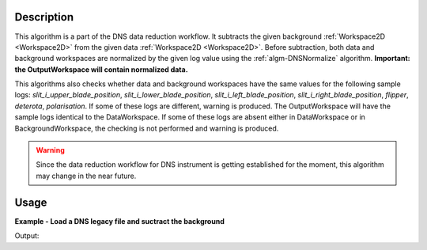 .. algorithm::

.. summary::

.. alias::

.. properties::

Description
-----------

This algorithm is a part of the DNS data reduction workflow. It subtracts the given background :ref:`Workspace2D <Workspace2D>` from the given data :ref:`Workspace2D <Workspace2D>`. Before subtraction, both data and background workspaces are normalized by the given log value using the :ref:`algm-DNSNormalize` algorithm. **Important: the OutputWorkspace will contain normalized data.** 

This algorithms also checks whether data and background workspaces have the same values for the following sample logs: *slit_i_upper_blade_position*, *slit_i_lower_blade_position*, *slit_i_left_blade_position*, *slit_i_right_blade_position*, *flipper*, *deterota*, *polarisation*. If some of these logs are different, warning is produced. The OutputWorkspace will have the sample logs identical to the DataWorkspace. If some of these logs are absent either in DataWorkspace or in BackgroundWorkspace, the checking is not performed and warning is produced. 

.. warning::

    Since the data reduction workflow for DNS instrument is getting established for the moment, this algorithm may change in the near future.

Usage
-----

**Example - Load a DNS legacy file and suctract the background**

.. testcode:: exDNSSubtractBackground

   # data file.
   datafile = 'dn134011vana.d_dat'
   bkgfile = 'dn134031leer.d_dat'

   # Load datasets
   data_ws = LoadDNSLegacy(datafile, Polarisation='x')
   bkg_ws = LoadDNSLegacy(bkgfile, Polarisation='x')

   # Subtract the background
   data = DNSSubtractBackground(data_ws, bkg_ws, NormalizeBy='duration')
   print "First 3 values of " + data_ws.getName()
   print data_ws.readY(0), data_ws.readY(1), data_ws.readY(2)

   print "First 3 values of " + data.getName()
   print data.readY(0), data.readY(1), data.readY(2)

Output:

.. testoutput:: exDNSSubtractBackground

   First 3 values of data_ws
   [ 4366.] [ 31461.] [ 33314.]
   First 3 values of data
   [ 4.29333333] [ 46.73766667] [ 51.40933333]

.. categories::
